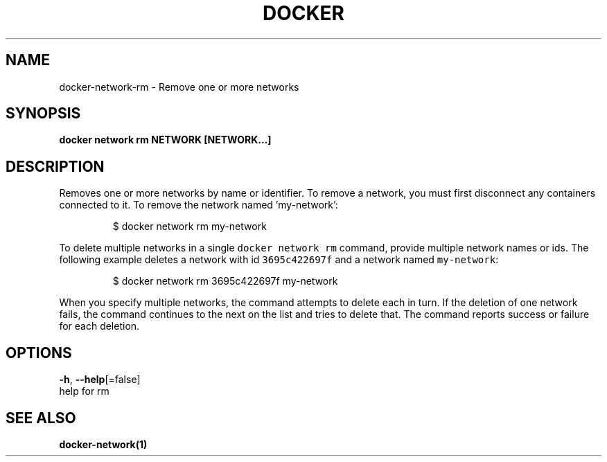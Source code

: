 .TH "DOCKER" "1" "Aug 2018" "Docker Community" "" 
.nh
.ad l


.SH NAME
.PP
docker\-network\-rm \- Remove one or more networks


.SH SYNOPSIS
.PP
\fBdocker network rm NETWORK [NETWORK...]\fP


.SH DESCRIPTION
.PP
Removes one or more networks by name or identifier. To remove a network,
you must first disconnect any containers connected to it.
To remove the network named 'my\-network':

.PP
.RS

.nf
  $ docker network rm my\-network

.fi
.RE

.PP
To delete multiple networks in a single \fB\fCdocker network rm\fR command, provide
multiple network names or ids. The following example deletes a network with id
\fB\fC3695c422697f\fR and a network named \fB\fCmy\-network\fR:

.PP
.RS

.nf
  $ docker network rm 3695c422697f my\-network

.fi
.RE

.PP
When you specify multiple networks, the command attempts to delete each in turn.
If the deletion of one network fails, the command continues to the next on the
list and tries to delete that. The command reports success or failure for each
deletion.


.SH OPTIONS
.PP
\fB\-h\fP, \fB\-\-help\fP[=false]
    help for rm


.SH SEE ALSO
.PP
\fBdocker\-network(1)\fP
